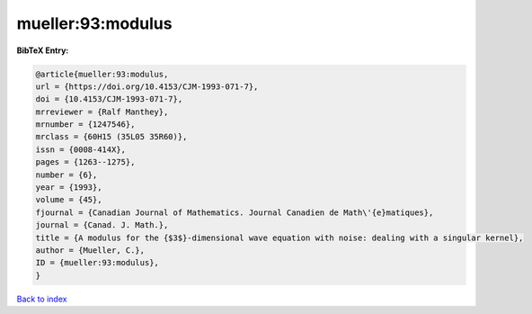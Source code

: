 mueller:93:modulus
==================

.. :cite:t:`mueller:93:modulus`

.. bibliography:: ../../All.bib

**BibTeX Entry:**

.. code-block:: bibtex

   @article{mueller:93:modulus,
   url = {https://doi.org/10.4153/CJM-1993-071-7},
   doi = {10.4153/CJM-1993-071-7},
   mrreviewer = {Ralf Manthey},
   mrnumber = {1247546},
   mrclass = {60H15 (35L05 35R60)},
   issn = {0008-414X},
   pages = {1263--1275},
   number = {6},
   year = {1993},
   volume = {45},
   fjournal = {Canadian Journal of Mathematics. Journal Canadien de Math\'{e}matiques},
   journal = {Canad. J. Math.},
   title = {A modulus for the {$3$}-dimensional wave equation with noise: dealing with a singular kernel},
   author = {Mueller, C.},
   ID = {mueller:93:modulus},
   }

`Back to index <../index>`_

